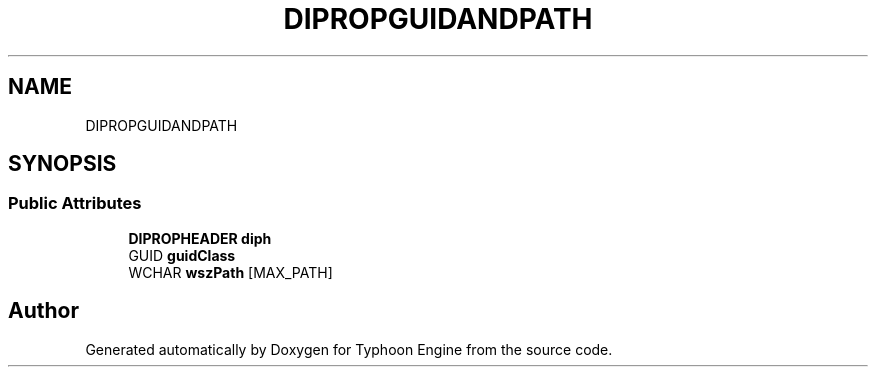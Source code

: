 .TH "DIPROPGUIDANDPATH" 3 "Sat Jul 20 2019" "Version 0.1" "Typhoon Engine" \" -*- nroff -*-
.ad l
.nh
.SH NAME
DIPROPGUIDANDPATH
.SH SYNOPSIS
.br
.PP
.SS "Public Attributes"

.in +1c
.ti -1c
.RI "\fBDIPROPHEADER\fP \fBdiph\fP"
.br
.ti -1c
.RI "GUID \fBguidClass\fP"
.br
.ti -1c
.RI "WCHAR \fBwszPath\fP [MAX_PATH]"
.br
.in -1c

.SH "Author"
.PP 
Generated automatically by Doxygen for Typhoon Engine from the source code\&.
